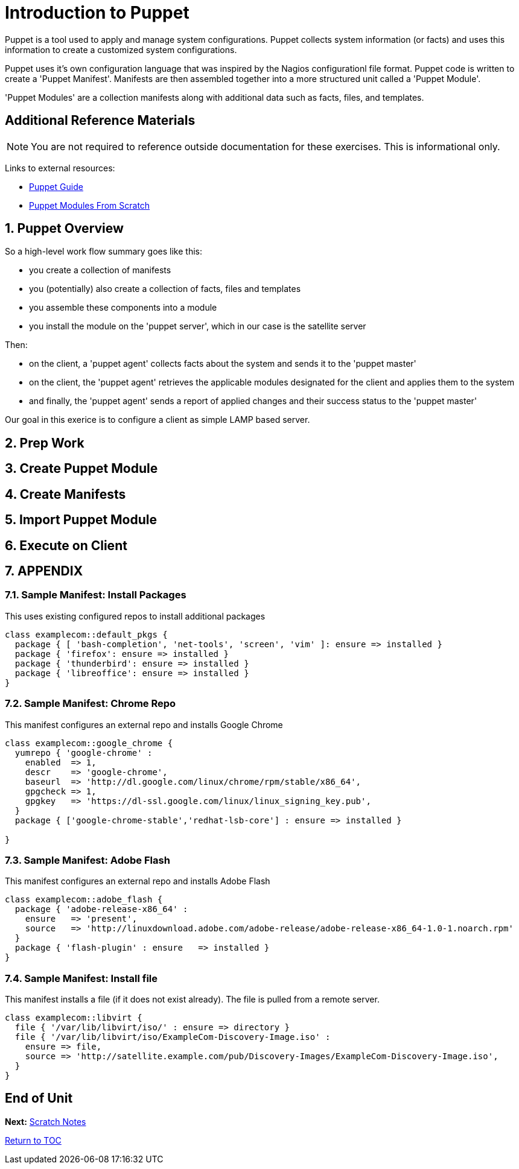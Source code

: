 :sectnums:
:sectnumlevels: 3
ifdef::env-github[]
:tip-caption: :bulb:
:note-caption: :information_source:
:important-caption: :heavy_exclamation_mark:
:caution-caption: :fire:
:warning-caption: :warning:
endif::[]

= Introduction to Puppet

Puppet is a tool used to apply and manage system configurations. Puppet collects system information (or facts) and uses this information to create a customized system configurations.  

Puppet uses it's own  configuration language that was inspired by the Nagios configurationl file format.  Puppet code is written to create a 'Puppet Manifest'.  Manifests are then assembled together into a more structured unit called a 'Puppet Module'.

'Puppet Modules' are a collection manifests along with additional data such as facts, files, and templates.

[discrete]
== Additional Reference Materials

NOTE: You are not required to reference outside documentation for these exercises.  This is informational only.

Links to external resources:

    * link:https://access.redhat.com/documentation/en-us/red_hat_satellite/6.4/html/puppet_guide[Puppet Guide]
    * https://access.redhat.com/documentation/en-us/red_hat_satellite/6.4/html/puppet_guide/chap-red_hat_satellite-puppet_guide-building_puppet_modules_from_scratch[Puppet Modules From Scratch]

== Puppet Overview

So a high-level work flow summary goes like this:

  * you create a collection of manifests
  * you (potentially) also create a collection of facts, files and templates
  * you assemble these components into a module
  * you install the module on the 'puppet server', which in our case is the satellite server
 
Then:

  * on the client, a 'puppet agent' collects facts about the system and sends it to the 'puppet master'
  * on the client, the 'puppet agent' retrieves the applicable modules designated for the client and applies them to the system
  * and finally, the 'puppet agent' sends a report of applied changes and their success status to the 'puppet master'
  
Our goal in this exerice is to configure a client as simple LAMP based server.

== Prep Work



== Create Puppet Module

== Create Manifests

== Import Puppet Module

== Execute on Client


== APPENDIX

=== Sample Manifest: Install Packages

This uses existing configured repos to install additional packages

----
class examplecom::default_pkgs {
  package { [ 'bash-completion', 'net-tools', 'screen', 'vim' ]: ensure => installed }
  package { 'firefox': ensure => installed }
  package { 'thunderbird': ensure => installed }
  package { 'libreoffice': ensure => installed }
}
----

=== Sample Manifest: Chrome Repo

This manifest configures an external repo and installs Google Chrome

----
class examplecom::google_chrome {
  yumrepo { 'google-chrome' :
    enabled  => 1,
    descr    => 'google-chrome',
    baseurl  => 'http://dl.google.com/linux/chrome/rpm/stable/x86_64',
    gpgcheck => 1,
    gpgkey   => 'https://dl-ssl.google.com/linux/linux_signing_key.pub',
  }
  package { ['google-chrome-stable','redhat-lsb-core'] : ensure => installed }

}
----

=== Sample Manifest: Adobe Flash

This manifest configures an external repo and installs Adobe Flash

----
class examplecom::adobe_flash {
  package { 'adobe-release-x86_64' :
    ensure   => 'present',
    source   => 'http://linuxdownload.adobe.com/adobe-release/adobe-release-x86_64-1.0-1.noarch.rpm'
  }
  package { 'flash-plugin' : ensure   => installed }
}
----

=== Sample Manifest: Install file

This manifest installs a file (if it does not exist already).  The file is pulled from a remote server.

----
class examplecom::libvirt {
  file { '/var/lib/libvirt/iso/' : ensure => directory }
  file { '/var/lib/libvirt/iso/ExampleCom-Discovery-Image.iso' : 
    ensure => file,
    source => 'http://satellite.example.com/pub/Discovery-Images/ExampleCom-Discovery-Image.iso',
  }
}
----


[discrete]
== End of Unit

*Next:* link:Scratch-Notes.txt[Scratch Notes]

link:../SAT6-Workshop.adoc[Return to TOC]

////
Always end files with a blank line to avoid include problems.
////
